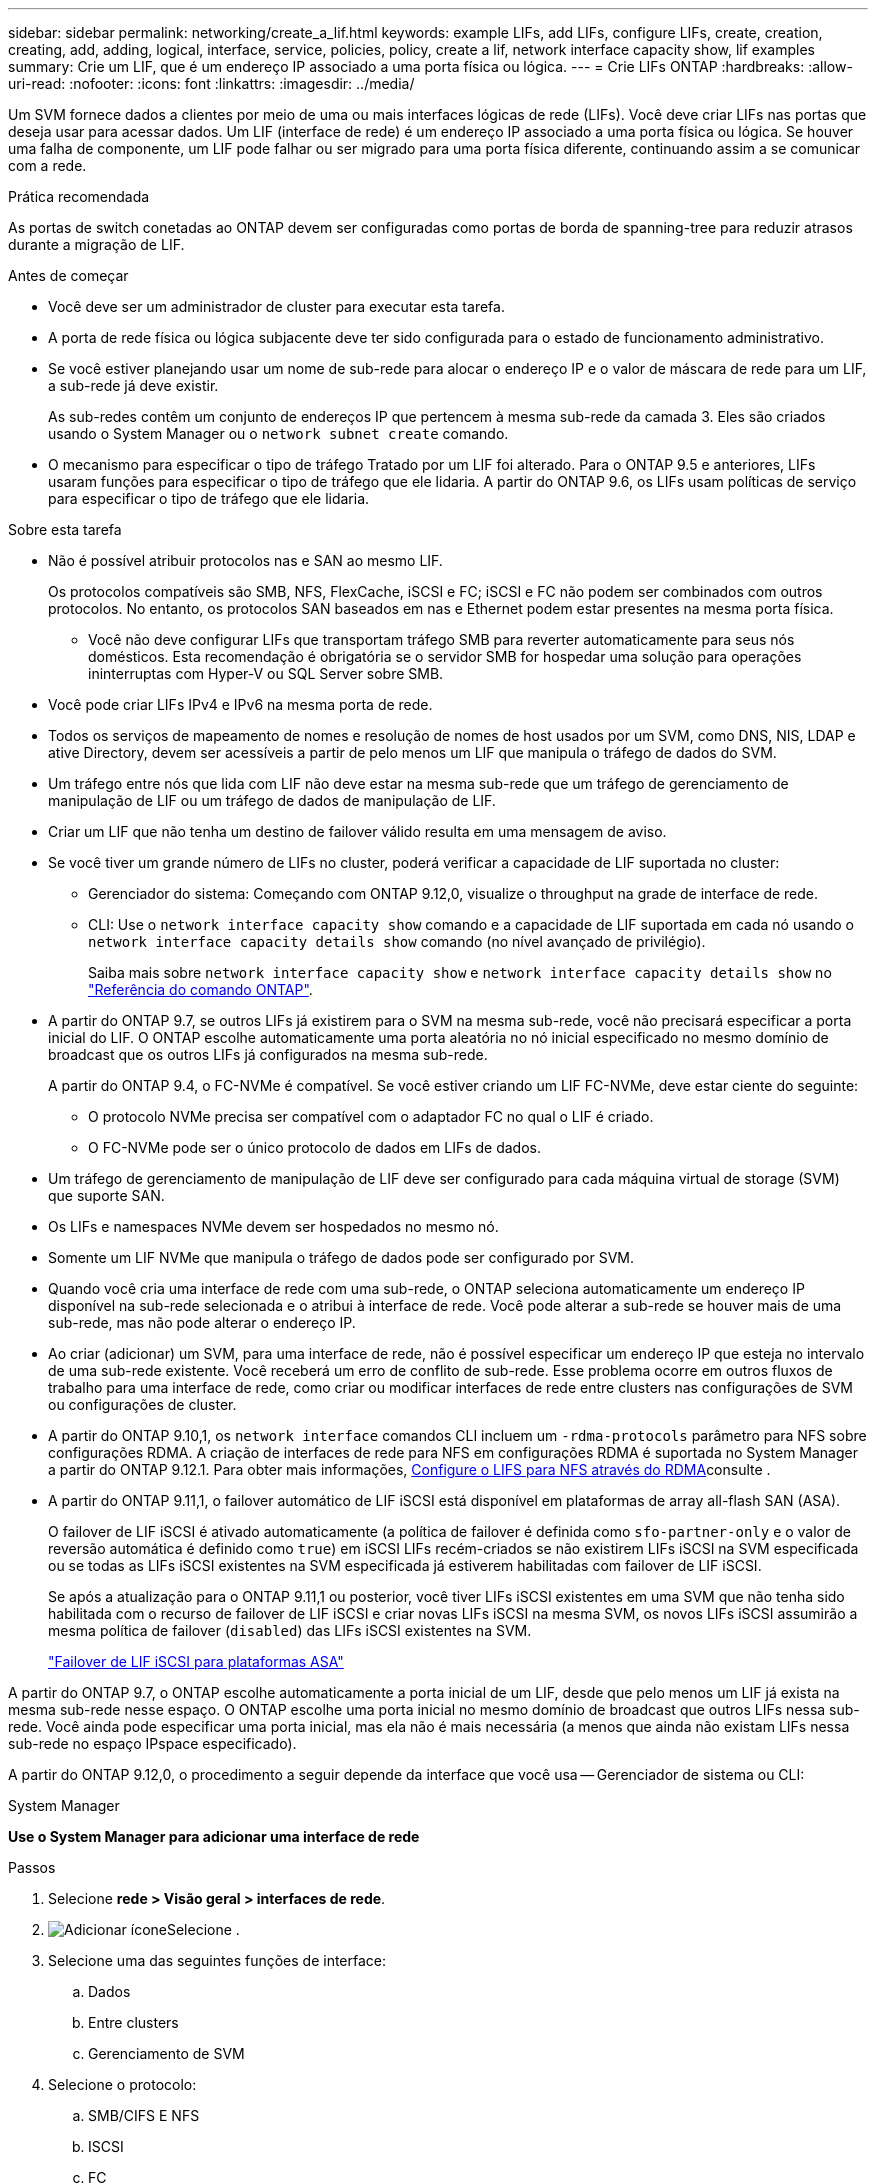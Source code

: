---
sidebar: sidebar 
permalink: networking/create_a_lif.html 
keywords: example LIFs, add LIFs, configure LIFs, create, creation, creating, add, adding, logical, interface, service, policies, policy, create a lif, network interface capacity show, lif examples 
summary: Crie um LIF, que é um endereço IP associado a uma porta física ou lógica. 
---
= Crie LIFs ONTAP
:hardbreaks:
:allow-uri-read: 
:nofooter: 
:icons: font
:linkattrs: 
:imagesdir: ../media/


[role="lead"]
Um SVM fornece dados a clientes por meio de uma ou mais interfaces lógicas de rede (LIFs). Você deve criar LIFs nas portas que deseja usar para acessar dados. Um LIF (interface de rede) é um endereço IP associado a uma porta física ou lógica. Se houver uma falha de componente, um LIF pode falhar ou ser migrado para uma porta física diferente, continuando assim a se comunicar com a rede.

.Prática recomendada
As portas de switch conetadas ao ONTAP devem ser configuradas como portas de borda de spanning-tree para reduzir atrasos durante a migração de LIF.

.Antes de começar
* Você deve ser um administrador de cluster para executar esta tarefa.
* A porta de rede física ou lógica subjacente deve ter sido configurada para o estado de funcionamento administrativo.
* Se você estiver planejando usar um nome de sub-rede para alocar o endereço IP e o valor de máscara de rede para um LIF, a sub-rede já deve existir.
+
As sub-redes contêm um conjunto de endereços IP que pertencem à mesma sub-rede da camada 3. Eles são criados usando o System Manager ou o `network subnet create` comando.

* O mecanismo para especificar o tipo de tráfego Tratado por um LIF foi alterado. Para o ONTAP 9.5 e anteriores, LIFs usaram funções para especificar o tipo de tráfego que ele lidaria. A partir do ONTAP 9.6, os LIFs usam políticas de serviço para especificar o tipo de tráfego que ele lidaria.


.Sobre esta tarefa
* Não é possível atribuir protocolos nas e SAN ao mesmo LIF.
+
Os protocolos compatíveis são SMB, NFS, FlexCache, iSCSI e FC; iSCSI e FC não podem ser combinados com outros protocolos. No entanto, os protocolos SAN baseados em nas e Ethernet podem estar presentes na mesma porta física.

+
** Você não deve configurar LIFs que transportam tráfego SMB para reverter automaticamente para seus nós domésticos. Esta recomendação é obrigatória se o servidor SMB for hospedar uma solução para operações ininterruptas com Hyper-V ou SQL Server sobre SMB.


* Você pode criar LIFs IPv4 e IPv6 na mesma porta de rede.
* Todos os serviços de mapeamento de nomes e resolução de nomes de host usados por um SVM, como DNS, NIS, LDAP e ative Directory, devem ser acessíveis a partir de pelo menos um LIF que manipula o tráfego de dados do SVM.
* Um tráfego entre nós que lida com LIF não deve estar na mesma sub-rede que um tráfego de gerenciamento de manipulação de LIF ou um tráfego de dados de manipulação de LIF.
* Criar um LIF que não tenha um destino de failover válido resulta em uma mensagem de aviso.
* Se você tiver um grande número de LIFs no cluster, poderá verificar a capacidade de LIF suportada no cluster:
+
** Gerenciador do sistema: Começando com ONTAP 9.12,0, visualize o throughput na grade de interface de rede.
** CLI: Use o `network interface capacity show` comando e a capacidade de LIF suportada em cada nó usando o `network interface capacity details show` comando (no nível avançado de privilégio).
+
Saiba mais sobre `network interface capacity show` e `network interface capacity details show` no link:https://docs.netapp.com/us-en/ontap-cli/search.html?q=network+interface+capacity+show["Referência do comando ONTAP"^].



* A partir do ONTAP 9.7, se outros LIFs já existirem para o SVM na mesma sub-rede, você não precisará especificar a porta inicial do LIF. O ONTAP escolhe automaticamente uma porta aleatória no nó inicial especificado no mesmo domínio de broadcast que os outros LIFs já configurados na mesma sub-rede.
+
A partir do ONTAP 9.4, o FC-NVMe é compatível. Se você estiver criando um LIF FC-NVMe, deve estar ciente do seguinte:

+
** O protocolo NVMe precisa ser compatível com o adaptador FC no qual o LIF é criado.
** O FC-NVMe pode ser o único protocolo de dados em LIFs de dados.


* Um tráfego de gerenciamento de manipulação de LIF deve ser configurado para cada máquina virtual de storage (SVM) que suporte SAN.
* Os LIFs e namespaces NVMe devem ser hospedados no mesmo nó.
* Somente um LIF NVMe que manipula o tráfego de dados pode ser configurado por SVM.
* Quando você cria uma interface de rede com uma sub-rede, o ONTAP seleciona automaticamente um endereço IP disponível na sub-rede selecionada e o atribui à interface de rede. Você pode alterar a sub-rede se houver mais de uma sub-rede, mas não pode alterar o endereço IP.
* Ao criar (adicionar) um SVM, para uma interface de rede, não é possível especificar um endereço IP que esteja no intervalo de uma sub-rede existente. Você receberá um erro de conflito de sub-rede. Esse problema ocorre em outros fluxos de trabalho para uma interface de rede, como criar ou modificar interfaces de rede entre clusters nas configurações de SVM ou configurações de cluster.
* A partir do ONTAP 9.10,1, os `network interface` comandos CLI incluem um `-rdma-protocols` parâmetro para NFS sobre configurações RDMA. A criação de interfaces de rede para NFS em configurações RDMA é suportada no System Manager a partir do ONTAP 9.12.1. Para obter mais informações, xref:../nfs-rdma/configure-lifs-task.html[Configure o LIFS para NFS através do RDMA]consulte .
* A partir do ONTAP 9.11,1, o failover automático de LIF iSCSI está disponível em plataformas de array all-flash SAN (ASA).
+
O failover de LIF iSCSI é ativado automaticamente (a política de failover é definida como `sfo-partner-only` e o valor de reversão automática é definido como `true`) em iSCSI LIFs recém-criados se não existirem LIFs iSCSI na SVM especificada ou se todas as LIFs iSCSI existentes na SVM especificada já estiverem habilitadas com failover de LIF iSCSI.

+
Se após a atualização para o ONTAP 9.11,1 ou posterior, você tiver LIFs iSCSI existentes em uma SVM que não tenha sido habilitada com o recurso de failover de LIF iSCSI e criar novas LIFs iSCSI na mesma SVM, os novos LIFs iSCSI assumirão a mesma política de failover (`disabled`) das LIFs iSCSI existentes na SVM.

+
link:../san-admin/asa-iscsi-lif-fo-task.html["Failover de LIF iSCSI para plataformas ASA"]



A partir do ONTAP 9.7, o ONTAP escolhe automaticamente a porta inicial de um LIF, desde que pelo menos um LIF já exista na mesma sub-rede nesse espaço. O ONTAP escolhe uma porta inicial no mesmo domínio de broadcast que outros LIFs nessa sub-rede. Você ainda pode especificar uma porta inicial, mas ela não é mais necessária (a menos que ainda não existam LIFs nessa sub-rede no espaço IPspace especificado).

A partir do ONTAP 9.12,0, o procedimento a seguir depende da interface que você usa -- Gerenciador de sistema ou CLI:

[role="tabbed-block"]
====
.System Manager
--
*Use o System Manager para adicionar uma interface de rede*

.Passos
. Selecione *rede > Visão geral > interfaces de rede*.
. image:icon_add.gif["Adicionar ícone"]Selecione .
. Selecione uma das seguintes funções de interface:
+
.. Dados
.. Entre clusters
.. Gerenciamento de SVM


. Selecione o protocolo:
+
.. SMB/CIFS E NFS
.. ISCSI
.. FC
.. NVMe/FC
.. NVMe/TCP


. Nomeie o LIF ou aceite o nome gerado a partir de suas seleções anteriores.
. Aceite o nó inicial ou utilize a lista pendente para selecionar um.
. Se pelo menos uma sub-rede estiver configurada no espaço IPspace do SVM selecionado, a lista suspensa de sub-rede será exibida.
+
.. Se você selecionar uma sub-rede, escolha-a na lista suspensa.
.. Se você continuar sem uma sub-rede, o menu suspenso domínio de broadcast será exibido:
+
... Especifique o endereço IP. Se o endereço IP estiver a ser utilizado, é apresentada uma mensagem de aviso.
... Especifique uma máscara de sub-rede.




. Selecione a porta inicial no domínio de transmissão, automaticamente (recomendado) ou selecionando uma no menu suspenso. O controle de porta inicial é exibido com base no domínio de broadcast ou na seleção de sub-rede.
. Salve a interface de rede.


--
.CLI
--
*Use a CLI para criar um LIF*

.Passos
. Determine quais portas de domínio de broadcast você deseja usar para o LIF.
+
`network port broadcast-domain show -ipspace _ipspace1_`

+
....
IPspace     Broadcast                       Update
Name        Domain name   MTU   Port List   Status Details
ipspace1
            default       1500
                                node1:e0d   complete
                                node1:e0e   complete
                                node2:e0d   complete
                                node2:e0e   complete
....
. Verifique se a sub-rede que você deseja usar para os LIFs contém endereços IP não utilizados suficientes.
+
`network subnet show -ipspace _ipspace1_`

. Crie um ou mais LIFs nas portas que você deseja usar para acessar dados.
+

CAUTION: O NetApp recomenda a criação de objetos de sub-rede para todas as LIFs em SVMs de dados. Isso é especialmente importante para as configurações do MetroCluster, onde o objeto de sub-rede permite que o ONTAP determine destinos de failover no cluster de destino porque cada objeto de sub-rede tem um domínio de broadcast associado. Para obter instruções, link:../networking/create_a_subnet.html["Crie uma sub-rede"]consulte .

+
....
network interface create -vserver _SVM_name_ -lif _lif_name_ -service-policy _service_policy_name_ -home-node _node_name_ -home-port port_name {-address _IP_address_ - netmask _Netmask_value_ | -subnet-name _subnet_name_} -firewall- policy _policy_ -auto-revert {true|false}
....
+
** `-home-node` É o nó para o qual o LIF retorna quando o `network interface revert` comando é executado no LIF.
+
Você também pode especificar se o LIF deve reverter automaticamente para o nó inicial e porta inicial com a opção -auto-revert.

+
Saiba mais sobre `network interface revert` o link:https://docs.netapp.com/us-en/ontap-cli/network-interface-revert.html["Referência do comando ONTAP"^]na .

** `-home-port` É a porta física ou lógica para a qual o LIF retorna quando o `network interface revert` comando é executado no LIF.
** Pode especificar um endereço IP com `-address` as opções e `-netmask` ou ativar a atribuição a partir de uma sub-rede com a `-subnet_name` opção.
** Ao usar uma sub-rede para fornecer o endereço IP e a máscara de rede, se a sub-rede foi definida com um gateway, uma rota padrão para esse gateway é adicionada automaticamente ao SVM quando um LIF é criado usando essa sub-rede.
** Se você atribuir endereços IP manualmente (sem usar uma sub-rede), talvez seja necessário configurar uma rota padrão para um gateway se houver clientes ou controladores de domínio em uma sub-rede IP diferente. Saiba mais sobre `network route create` o link:https://docs.netapp.com/us-en/ontap-cli/network-route-create.html["Referência do comando ONTAP"^]na .
** `-auto-revert` Permite que você especifique se um LIF de dados é automaticamente revertido para seu nó inicial em circunstâncias como inicialização, alterações no status do banco de dados de gerenciamento ou quando a conexão de rede é feita. A configuração padrão é `false`, mas você pode defini-la como `true` dependendo das políticas de gerenciamento de rede em seu ambiente.
**  `-service-policy` A partir do ONTAP 9.5, você pode atribuir uma política de serviço para o LIF com a `-service-policy` opção. Quando uma política de serviço é especificada para um LIF, a política é usada para criar uma função padrão, política de failover e lista de protocolos de dados para o LIF. No ONTAP 9.5, as políticas de serviço são suportadas apenas para serviços de pares entre clusters e BGP. No ONTAP 9.6, você pode criar políticas de serviço para vários serviços de dados e gerenciamento.
** `-data-protocol` Permite criar um LIF compatível com os protocolos FCP ou NVMe/FC. Esta opção não é necessária ao criar um IP LIF.


. *Opcional*: Atribua um endereço IPv6 na opção -address:
+
.. Use o comando Network ndp prefix show para exibir a lista de prefixos RA aprendidos em várias interfaces.
+
O `network ndp prefix show` comando está disponível no nível de privilégio avançado.

.. Use o formato `prefix::id` para construir o endereço IPv6 manualmente.
+
`prefix` é o prefixo aprendido em várias interfaces.

+
Para derivar o `id`, escolha um número hexadecimal aleatório de 64 bits.



. Verifique se a configuração da interface LIF está correta.
+
`network interface show -vserver vs1`

+
....
          Logical    Status     Network         Current   Current Is
Vserver   Interface  Admin/Oper Address/Mask    Node      Port    Home
--------- ---------- ---------- --------------- --------- ------- ----
vs1
           lif1       up/up      10.0.0.128/24   node1     e0d     true
....
+
Saiba mais sobre `network interface show` o link:https://docs.netapp.com/us-en/ontap-cli/network-interface-show.html["Referência do comando ONTAP"^]na .

. Verifique se a configuração do grupo de failover é a desejada.
+
`network interface show -failover -vserver _vs1_`

+
....
         Logical    Home       Failover        Failover
Vserver  interface  Node:Port  Policy          Group
-------- ---------- ---------  ---------       --------
vs1
         lif1       node1:e0d  system-defined  ipspace1
Failover Targets: node1:e0d, node1:e0e, node2:e0d, node2:e0e
....
. Verifique se o endereço IP configurado está acessível:


|===


| Para verificar um... | Utilizar... 


| Endereço IPv4 | ping de rede 


| Endereço IPv6 | rede ping6 
|===
.Exemplos
O comando a seguir cria um LIF e especifica os valores de endereço IP e máscara de rede usando os `-address` parâmetros e `-netmask`:

....
network interface create -vserver vs1.example.com -lif datalif1 -service-policy default-data-files -home-node node-4 -home-port e1c -address 192.0.2.145 -netmask 255.255.255.0 -auto-revert true
....
O comando a seguir cria um LIF e atribui valores de endereço IP e máscara de rede da sub-rede especificada (chamado client1_sub):

....
network interface create -vserver vs3.example.com -lif datalif3 -service-policy default-data-files -home-node node-3 -home-port e1c -subnet-name client1_sub - auto-revert true
....
O comando a seguir cria um LIF NVMe/FC e especifica o `nvme-fc` protocolo de dados:

....
network interface create -vserver vs1.example.com -lif datalif1 -data-protocol nvme-fc -home-node node-4 -home-port 1c -address 192.0.2.145 -netmask 255.255.255.0 -auto-revert true
....
--
====